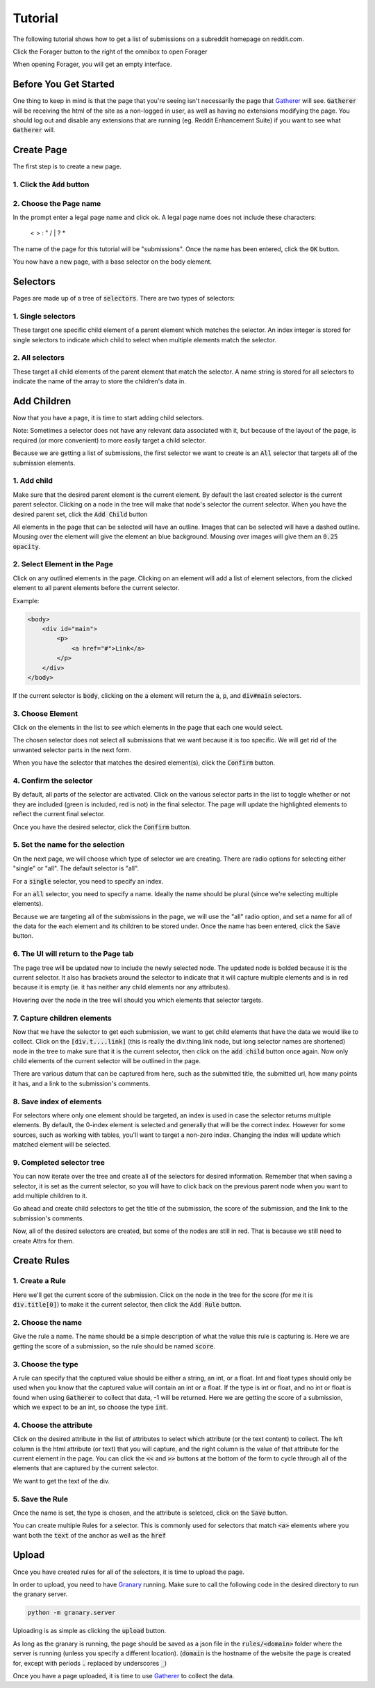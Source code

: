 Tutorial
========

The following tutorial shows how to get a list of submissions on a subreddit homepage on reddit.com.

Click the Forager button to the right of the omnibox to open Forager

.. image:: img/open.png


When opening Forager, you will get an empty interface.

Before You Get Started
^^^^^^^^^^^^^^^^^^^^^^

One thing to keep in mind is that the page that you're seeing isn't necessarily the page that `Gatherer <https://github.com/psherman/gatherer>`_ will see. :code:`Gatherer` will be receiving the html of the site as a non-logged in user, as well as having no extensions modifying the page. You should log out and disable any extensions that are running (eg. Reddit Enhancement Suite) if you want to see what :code:`Gatherer` will.

Create Page
^^^^^^^^^^^^
The first step is to create a new page.

1. Click the :code:`Add` button
+++++++++++++++++++++++++++++++

.. image:: img/add-page.png

2. Choose the Page name
+++++++++++++++++++++++

In the prompt enter a legal page name and click ok. A legal page name does not include these characters:

    < > : " \ / | ? *

The name of the page for this tutorial will be "submissions". Once the name has been entered, click the :code:`OK` button.

.. image:: img/page-name.png

You now have a new page, with a base selector on the body element.

.. image:: img/new-page.png

Selectors
^^^^^^^^^^^^

Pages are made up of a tree of :code:`selectors`. There are two types of selectors:

1. Single selectors
+++++++++++++++++++

These target one specific child element of a parent element which matches the selector. An index integer is stored for single selectors to indicate which child to select when multiple elements match the selector.

2. All selectors
++++++++++++++++

These target all child elements of the parent element that match the selector. A name string is stored for all selectors to indicate the name of the array to store the children's data in.

Add Children
^^^^^^^^^^^^
Now that you have a page, it is time to start adding child selectors.

Note: Sometimes a selector does not have any relevant data associated with it, but because of the layout of the page, is required (or more convenient) to more easily target a child selector.

Because we are getting a list of submissions, the first selector we want to create is an :code:`All` selector that targets all of the submission elements.

1. Add child
++++++++++++

Make sure that the desired parent element is the current element. By default the last created selector is the current parent selector. Clicking on a node in the tree will make that node's selector the current selector. When you have the desired parent set, click the :code:`Add Child` button

.. image:: img/add-child.png

All elements in the page that can be selected will have an outline. Images that can be selected will have a dashed outline. Mousing over the element will give the element an blue background. Mousing over images will give them an :code:`0.25 opacity`.

.. image:: img/highlight-children.png

2. Select Element in the Page
+++++++++++++++++++++++++++++

Click on any outlined elements in the page. Clicking on an element will add a list of element selectors, from the clicked element to all parent elements before the current selector. 

.. image:: img/element-choices.png

Example:

.. code-block:: html

    <body>
        <div id="main">
            <p>
                <a href="#">Link</a>
            </p>
        </div>
    </body>

If the current selector is :code:`body`, clicking on the :code:`a` element will return the :code:`a`, :code:`p`, and :code:`div#main` selectors.


3. Choose Element
+++++++++++++++++

Click on the elements in the list to see which elements in the page that each one would select.

.. image:: img/highlight-element.png

The chosen selector does not select all submissions that we want because it is too specific. We will get rid of the unwanted selector parts in the next form.

When you have the selector that matches the desired element(s), click the :code:`Confirm` button.

4. Confirm the selector
+++++++++++++++++++++++

By default, all parts of the selector are activated. Click on the various selector parts in the list to toggle whether or not they are included (green is included, red is not) in the final selector. The page will update the highlighted elements to reflect the current final selector.

.. image:: img/narrow-selector.png

Once you have the desired selector, click the :code:`Confirm` button.

5. Set the name for the selection
+++++++++++++++++++++++++++++++++

On the next page, we will choose which type of selector we are creating. There are radio options for selecting either "single" or "all". The default selector is "all".

For a :code:`single` selector, you need to specify an index.

.. image:: img/save-single.png

For an :code:`all` selector, you need to specify a name. Ideally the name should be plural (since we're selecting multiple elements).

.. image:: img/save-all.png

Because we are targeting all of the submissions in the page, we will use the "all" radio option, and set a name for all of the data for the each element and its children to be stored under. Once the name has been entered, click the :code:`Save` button.

6. The UI will return to the Page tab
+++++++++++++++++++++++++++++++++++++

The page tree will be updated now to include the newly selected node. The updated node is bolded because it is the current selector.  It also has brackets around the selector to indicate that it will capture multiple elements and is in red because it is empty (ie. it has neither any child elements nor any attributes).

.. image:: img/updated-page.png

Hovering over the node in the tree will should you which elements that selector targets.

.. image:: img/targeted-elements.png

7. Capture children elements
++++++++++++++++++++++++++++

Now that we have the selector to get each submission, we want to get child elements that have the data we would like to collect. Click on the :code:`[div.t....link]` (this is really the div.thing.link node, but long selector names are shortened) node in the tree to make sure that it is the current selector, then click on the :code:`add child` button once again. Now only child elements of the current selector will be outlined in the page.

There are various datum that can be captured from here, such as the submitted title, the submitted url, how many points it has, and a link to the submission's comments.

8. Save index of elements
+++++++++++++++++++++++++

For selectors where only one element should be targeted, an index is used in case the selector returns multiple elements. By default, the 0-index element is selected and generally that will be the correct index. However for some sources, such as working with tables, you'll want to target a non-zero index. Changing the index will update which matched element will be selected.

.. image:: img/non-zero-index.png

9. Completed selector tree
++++++++++++++++++++++++++

You can now iterate over the tree and create all of the selectors for desired information. Remember that when saving a selector, it is set as the current selector, so you will have to click back on the previous parent node when you want to add multiple children to it.

Go ahead and create child selectors to get the title of the submission, the score of the submission, and the link to the submission's comments.

.. image:: img/completed-selectors.png

Now, all of the desired selectors are created, but some of the nodes are still in red. That is because we still need to create Attrs for them.

Create Rules
^^^^^^^^^^^^

1. Create a Rule
++++++++++++++++

Here we'll get the current score of the submission. Click on the node in the tree for the score (for me it is :code:`div.title[0]`) to make it the current selector, then click the :code:`Add Rule` button. 

.. image:: img/add-rule.png

2. Choose the name
++++++++++++++++++

Give the rule a name. The name should be a simple description of what the value this rule is capturing is. Here we are getting the score of a submission, so the rule should be named :code:`score`.

3. Choose the type
++++++++++++++++++

A rule can specify that the captured value should be either a string, an int, or a float. Int and float types should only be used when you know that the captured value will contain an int or a float. If the type is int or float, and no int or float is found when using :code:`Gatherer` to collect that data, -1 will be returned. Here we are getting the score of a submission, which we expect to be an int, so choose the type :code:`int`.

4. Choose the attribute
+++++++++++++++++++++++

Click on the desired attribute in the list of attributes to select which attribute (or the text content) to collect. The left column is the html attribute (or text) that you will capture, and the right column is the value of that attribute for the current element in the page. You can click the :code:`<<` and :code:`>>` buttons at the bottom of the form to cycle through all of the elements that are captured by the current selector.

We want to get the text of the div.

5. Save the Rule
++++++++++++++++

Once the name is set, the type is chosen, and the attribute is seletced, click on the :code:`Save` button.

.. image:: img/choose-rule.png

You can create multiple Rules for a selector. This is commonly used for selectors that match :code:`<a>` elements where you want both the :code:`text` of the anchor as well as the :code:`href`

.. image:: img/multiple-rules.png

Upload
^^^^^^

Once you have created rules for all of the selectors, it is time to upload the page.

.. image:: img/completed-page.png

In order to upload, you need to have `Granary <https://github.com/psherman/granary>`_ running. Make sure to call the following code in the desired directory to run the granary server.

.. code-block:: python

    python -m granary.server

Uploading is as simple as clicking the :code:`upload` button.

.. image:: img/upload.png

As long as the granary is running, the page should be saved as a json file in the :code:`rules/<domain>` folder where the server is running (unless you specify a different location). (:code:`domain` is the hostname of the website the page is created for, except with periods :code:`.` replaced by underscores :code:`_`)

Once you have a page uploaded, it is time to use `Gatherer <https://github.com/psherman/gatherer>`_ to collect the data.
